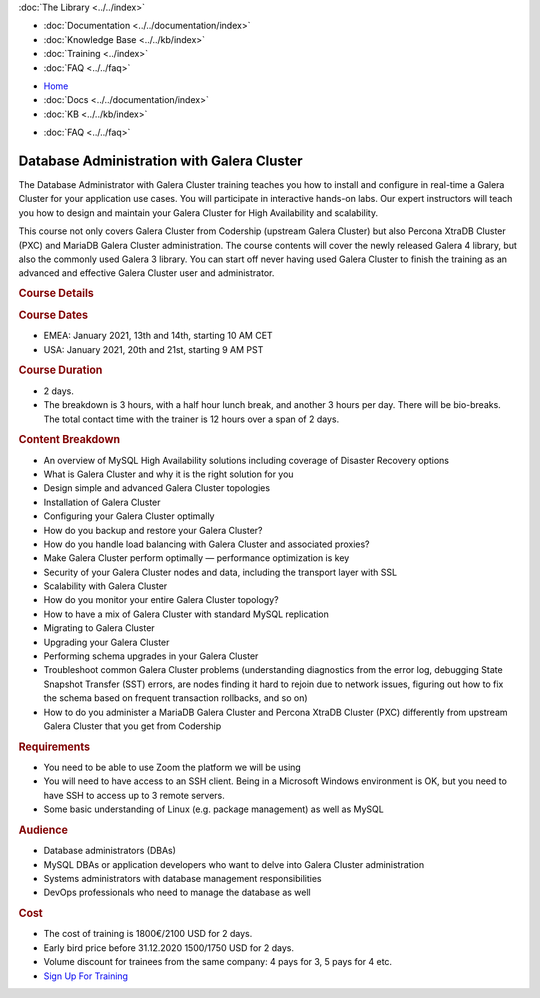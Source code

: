 .. meta::
   :title: Training Courses - Database Admin. with Galera Cluster
   :description:
   :language: en-US
   :keywords:
   :copyright: Codership Oy, 2020. All Rights Reserved.

.. container:: left-margin

   .. container:: left-margin-top

      :doc:`The Library <../../index>`

   .. container:: left-margin-content

      - :doc:`Documentation <../../documentation/index>`
      - :doc:`Knowledge Base <../../kb/index>`
      - :doc:`Training <../index>`

        .. cssclass:: sub-links

           .. cssclass:: here

           - :doc:`Training Courses <./index>`

        .. cssclass:: sub-links

           - :doc:`Training Videos <../videos/index>`
           - :doc:`Tutorial Articles <../tutorials/index>`

      - :doc:`FAQ <../../faq>`

.. container:: top-links

   - `Home <https://galeracluster.com>`_
   - :doc:`Docs <../../documentation/index>`
   - :doc:`KB <../../kb/index>`

   .. cssclass:: here nav-wider

      - :doc:`Training <../index>`

   - :doc:`FAQ <../../faq>`

.. role:: raw-html(raw)
   :format: html

.. cssclass:: library-article library-course
.. _`training-course-galera-dba`:

============================================
Database Administration with Galera Cluster
============================================

The Database Administrator with Galera Cluster training teaches you how to install and configure in real-time a Galera Cluster for your application use cases. You will participate in interactive hands-on labs. Our expert instructors will teach you how to design and maintain your Galera Cluster for High Availability and scalability.

This course not only covers Galera Cluster from Codership (upstream Galera Cluster) but also Percona XtraDB Cluster (PXC) and MariaDB Galera Cluster administration. The course contents will cover the newly released Galera 4 library, but also the commonly used Galera 3 library. You can start off never having used Galera Cluster to finish the training as an advanced and effective Galera Cluster user and administrator.

.. _`galera-intro-course-details`:
.. container:: banner

   .. rst-class:: section-heading
   .. rubric:: Course Details

   .. rst-class:: sub-heading list-sub-header
   .. rubric:: **Course Dates**

   - EMEA: January 2021, 13th and 14th, starting 10 AM CET

   - USA: January 2021, 20th and 21st, starting 9 AM PST



   .. rst-class:: sub-heading list-sub-header
   .. rubric:: **Course Duration**

   - 2 days.

   - The breakdown is 3 hours, with a half hour lunch break, and another 3 hours per day. There will be bio-breaks. The total contact time with the trainer is 12 hours over a span of 2 days.




   .. rst-class:: sub-heading list-sub-header
   .. rubric:: **Content Breakdown**

   - An overview of MySQL High Availability solutions including coverage of Disaster Recovery options

   - What is Galera Cluster and why it is the right solution for you

   - Design simple and advanced Galera Cluster topologies

   - Installation of Galera Cluster

   - Configuring your Galera Cluster optimally

   - How do you backup and restore your Galera Cluster?

   - How do you handle load balancing with Galera Cluster and associated proxies?

   - Make Galera Cluster perform optimally — performance optimization is key

   - Security of your Galera Cluster nodes and data, including the transport layer with SSL

   - Scalability with Galera Cluster

   - How do you monitor your entire Galera Cluster topology?

   - How to have a mix of Galera Cluster with standard MySQL replication

   - Migrating to Galera Cluster

   - Upgrading your Galera Cluster

   - Performing schema upgrades in your Galera Cluster

   - Troubleshoot common Galera Cluster problems (understanding diagnostics from the error log, debugging State Snapshot Transfer (SST) errors, are nodes finding it hard to rejoin due to network issues, figuring out how to fix the schema based on frequent transaction rollbacks, and so on)

   - How to do you administer a MariaDB Galera Cluster and Percona XtraDB Cluster (PXC) differently from upstream Galera Cluster that you get from Codership




   .. rst-class:: sub-heading list-sub-header
   .. rubric:: **Requirements**

   - You need to be able to use Zoom the platform we will be using

   - You will need to have access to an SSH client. Being in a Microsoft Windows environment is OK, but you need to have SSH to access up to 3 remote servers.

   - Some basic understanding of Linux (e.g. package management) as well as MySQL



   .. rst-class:: sub-heading list-sub-header
   .. rubric:: **Audience**

   - Database administrators (DBAs)

   - MySQL DBAs or application developers who want to delve into Galera Cluster administration

   - Systems administrators with database management responsibilities

   - DevOps professionals who need to manage the database as well



   .. rst-class:: sub-heading list-sub-header
   .. rubric:: **Cost**

   - The cost of training is 1800€/2100 USD for 2 days.

   - Early bird price before 31.12.2020 1500/1750 USD for 2 days.

   - Volume discount for trainees from the same company: 4 pays for 3, 5 pays for 4 etc.

   - `Sign Up For Training <http://www2.galeracluster.com/l/38852/2020-09-18/9kqcz6>`_


   .. image:: ../../images/galera-dba-course-screenshot.png
         :width: 350px
         :alt: Codership Training Courses
         :class: course-screenshot no-mobile





.. |---|   unicode:: U+2014 .. EM DASH
   :trim:

.. |br| raw:: html

  <br/>
